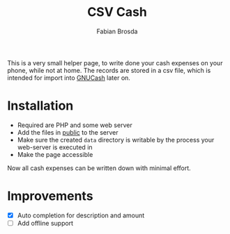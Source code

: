 #+title: CSV Cash
#+author: Fabian Brosda

This is a very small helper page, to write done your cash expenses on your
phone, while not at home.  The records are stored in a csv file, which is
intended for import into [[https://gnucash.org/][GNUCash]] later on.

* Installation
- Required are PHP and some web server
- Add the files in [[file:public/][public]] to the server
- Make sure the created ~data~ directory is writable by the process your
  web-server is executed in
- Make the page accessible

Now all cash expenses can be written down with minimal effort.

* Improvements
- [X] Auto completion for description and amount
- [ ] Add offline support

